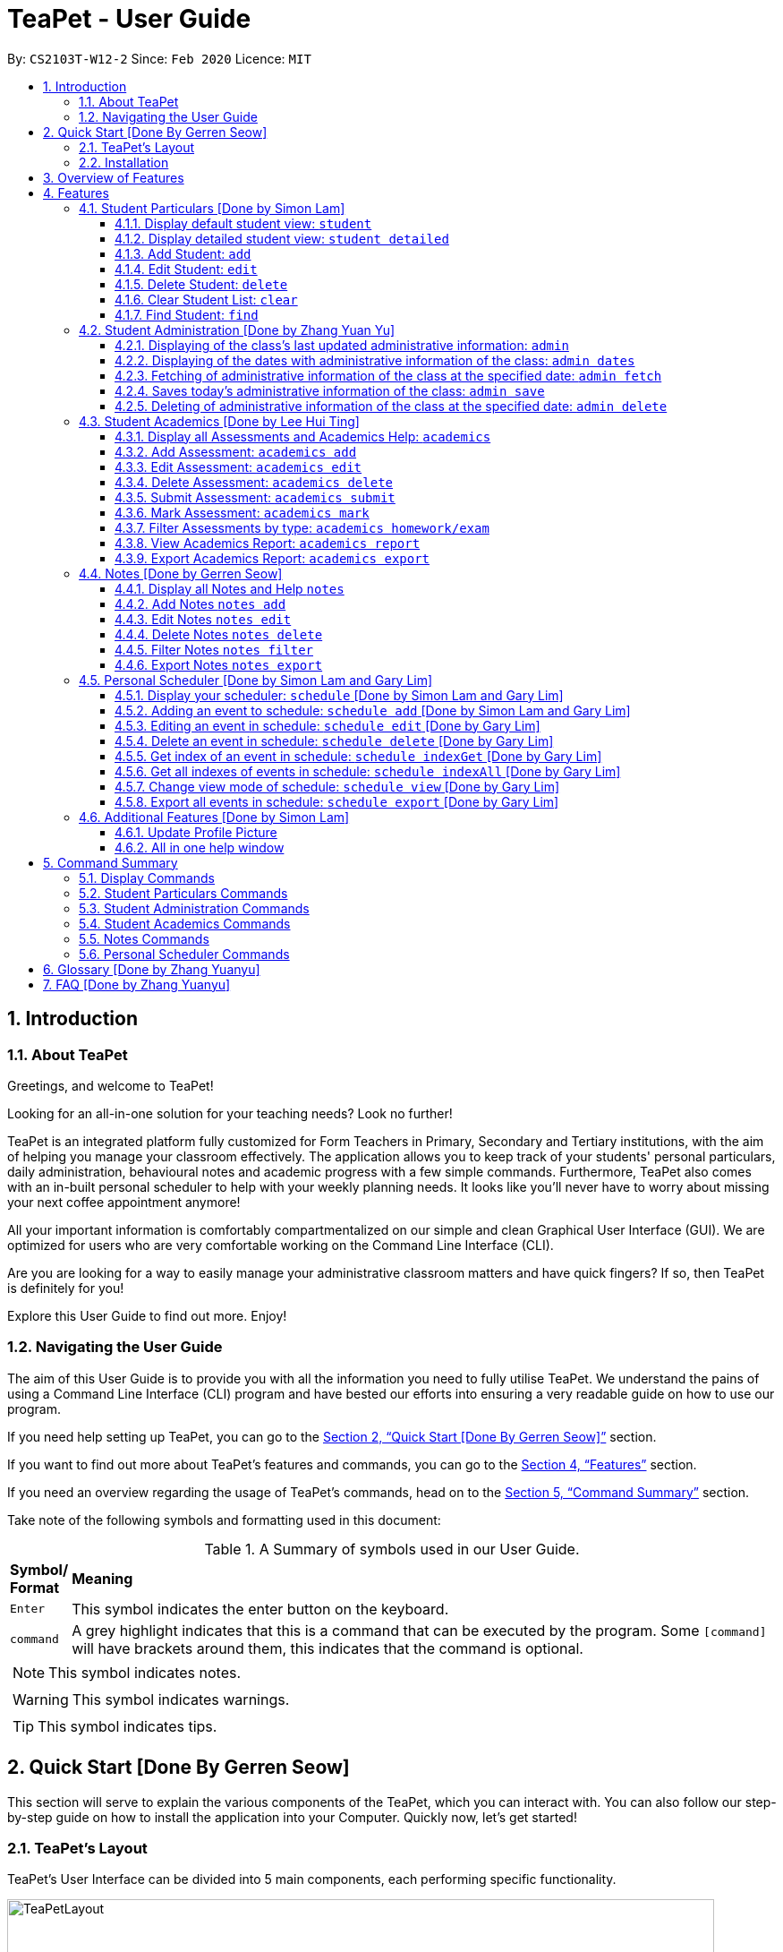 = TeaPet - User Guide
:site-section: UserGuide
:toclevels: 5
:toc:
:toc-title:
:toc-placement: preamble
:sectnums:
:imagesDir: images
:stylesDir: stylesheets
:xrefstyle: full
:experimental:
ifdef::env-github[]
:tip-caption: :bulb:
:note-caption: :information_source:
endif::[]
:repoURL: https://github.com/AY1920S2-CS2103T-W12-2/main/releases

By: `CS2103T-W12-2`      Since: `Feb 2020`      Licence: `MIT`
//tag::intro[]

== Introduction

=== About TeaPet
Greetings, and welcome to TeaPet!

Looking for an all-in-one solution for your teaching needs? Look no further!

TeaPet is an integrated platform fully customized for Form Teachers in Primary, Secondary and Tertiary institutions,
with the aim of helping you manage your classroom effectively. The application allows you to keep track of your students'
personal particulars, daily administration, behavioural notes and academic progress with a few simple commands. Furthermore,
TeaPet also comes with an in-built personal scheduler to help with your weekly planning needs. It looks like you'll never
have to worry about missing your next coffee appointment anymore!

All your important information is comfortably compartmentalized on our simple and clean Graphical User Interface (GUI). We are optimized for users who are very comfortable
working on the Command Line Interface (CLI).

Are you are looking for a way to easily manage your administrative classroom matters
and have quick fingers? If so, then TeaPet is definitely for you!

Explore this User Guide to find out more. Enjoy!

//@@author TheElectricBlender
//tag::navigate[]
=== Navigating the User Guide
The aim of this User Guide is to provide you with all the information you need to fully utilise TeaPet. We understand the pains of using a
Command Line Interface (CLI) program and have bested our efforts into ensuring a very readable guide on how to use our program.

If you need help setting up TeaPet, you can go to the <<QuickStart>> section.

If you want to find out more about TeaPet's features and commands, you can go to the <<Features>> section.

If you need an overview regarding the usage of TeaPet's commands, head on to the <<CommandSummary>> section.

Take note of the following symbols and formatting used in this document: +

[cols=".^, .^"]
[%autowidth.stretch]
.A Summary of symbols used in our User Guide.
|===
^|*Symbol/ +
Format* <|*Meaning*
^| kbd:[Enter] |[gray]#This symbol indicates the enter button on the keyboard.#
^|[gray]#`command`# |A grey highlight indicates that this is a command that can be executed by the program. Some
                     `[command]` will have brackets around them, this indicates that the command is optional.

2+.^a|  NOTE: This symbol indicates notes.
2+.^a|  WARNING: This symbol indicates warnings.
2+.^a|  TIP: This symbol indicates tips.

|===

//end::navigate[]


//@@author jerrenss
//tag::QuickStart[]
[[QuickStart]]
== Quick Start [Done By Gerren Seow]

This section will serve to explain the various components of the TeaPet, which you can interact with. You can also
follow our step-by-step guide on how to install the application into your Computer. Quickly now, let's get started!

=== TeaPet's Layout

TeaPet's User Interface can be divided into 5 main components, each performing specific functionality.

.User Interface of TeaPet
image::userguide/TeaPetLayout.png[width="790"]

. *Feature Tabs* +
These tabs display some of TeaPet features so that you tell easily which section of TeaPet you are in. There is a drop-down menu in each tab to select and perform various feature
functionality, if you intend to use your mouse instead of using the command line to access the features.

. *Main Panel* +
The main panel is the display window of Student List, Student Administration, Student Academics and Personal Schedule
information. Depending on which feature you are currently using, the main panel will display corresponding information.

. *Notes Panel* +
The notes panel is specifically used to displays all the notes stored in TeaPet.

. *Command Box* +
The command box is where you will be entering commands into TeaPet.

. *Result Display Box* +
The result display box is where TeaPet's server replies to every command input. Any success, error or information
messages will be displayed in this box.

=== Installation

The details below indicate the step-by-step process on getting started with TeaPet.

.  The Computer you are using should either be of _Windows_ or _Mac_ operating system.
.  Ensure you have Java 11 or above installed in your Computer.
.  Download the latest TeaPet.jar link:https://github.com/AY1920S2-CS2103T-W12-2/main/releases[here].
.  Copy the TeaPet.jar file to the folder you want to use as the root directory for TeaPet.
.  Double-click the file to start the app. The Graphical User Interface (GUI) should appear in a matter of seconds.
+
.Home View of TeaPet
image::Ui.png[width="790"]
+
.  Type the command in the command box and press kbd:[Enter] to execute it. +
For example,  typing *`help`* and pressing kbd:[Enter] will open the help window.
.  Some example commands you can try:

* **`student add`**`name/Kelvin Klein`
: adds a contact named Kelvin Klein to the class List
* `student delete 3` : deletes the 3rd student shown in the current list of students
* *`exit`* : exits the app

.  Refer to <<Features>> for details of each command.

TIP: If you have any questions, please check out our <<FAQ>> section.
//end::QuickStart[]


== Overview of Features
This section will provide you a brief overview of TeaPet's cool features and functionality for you to better familiarise yourself with TeaPet.

. **Manage your students easily**
.. Include student's particulars. e.g. address, contact number, next of kin (NOK).
.. Include administrative details of the students. e.g. attendance, temperature.

. **Manage your class academic progress easily**
.. Include students' grades for homework and examinations.
.. Easy to track progress using helpful tools. e.g. tables, export tools.

. **Add Notes to act as lightweight, digital reminders easily**
.. Include reminders for yourself to help you remember important information.
.. Search keywords in your notes.
.. Save the notes as administrative or behavioural.

. **Plan your schedule easily**
.. Create and manage your events with a single calendar.
.. View calendar at a glance.

. **Data is saved onto your hard disk automatically**
.. Any changes made will be saved onto your computer so you don't have to worry about data being lost.


[[Features]]
== Features
This section aims to provide you with in-depth details of TeaPet's main features, as well as how to
get started with them.

*TeaPet General Command Syntax:*

    Feature + Feature Function + Prefix/Field

    Examples of Feature: student, notes, academics
    Examples of Feature Function: add, edit, export
    Examples of Prefix/Field: name/Kelvin Klein, phone/9000 8000, att/Present
    Example of a Valid Command: student add name/Kelvin Klein

    Most commands have multiple Prefix/Field combinations to fill.
    Prefix/Field combinations with enclosing [] braces refers to it being OPTIONAL.


//@@author TheElectricBlender
//tag::particulars[]
[[particulars]]
=== Student Particulars [Done by Simon Lam]
TeaPet records down personal particulars of students such as address, contact number and Next of Kin (NOK) particulars.
Thereafter, you are able to view, update or delete those information of specific students when deemed necessary.

==== Display default student view: `student`

TeaPet syncs the images of students found in the image folder into the student list. More information about updating student
images can be found <<update-profile,here>>. TeaPet then displays a summarised list of the student details.

*Format:* `student`

*Expected Outcome:*

    The student list now displays DEFAULT details.
    [HELP ON STUDENT COMMANDS]
    1. Display detailed list: student detailed
    2. Add student: student add name/NAME [phone/PHONE] [email/EMAIL] [adr/ADDRESS] [temp/TEMPERATURE] [att/ATTENDANCE] [nok/NAME-RELATIONSHIP-PHONE] [tag/TAG]
    3. Edit student: student edit INDEX [name/NAME] [phone/PHONE] [email/EMAIL] [adr/ADDRESS] [temp/TEMPERATURE] [att/ATTENDANCE] [nok/NAME-RELATIONSHIP-PHONE] [tag/TAG]
    4. Delete student: student delete INDEX
    5. Find student: student find NAME

.After using `student` command
image::add_student.png[width="790]

==== Display detailed student view: `student detailed`

Displays a detailed version of the class list with all information.

*Format:* `student detailed`

*Expected Outcome:*

    The student list now displays ALL details.

.After using `student detailed` command
image::detailed_display.png[width="790]

[[AddStudent]]

==== Add Student: `add`

Adds a student into the student list.

*Format:*

    student add name/NAME [phone/PHONE] [email/EMAIL] [adr/ADDRESS] [temp/TEMPERATURE] [att/ATTENDANCE] [nok/NAME-RELATIONSHIP-PHONE] [tag/TAG]

* Adds a new student with the given attributes.
* The student name *cannot be empty*.

[NOTE]
The address of student is not restricted as it can be subjective to the student and teacher.

[NOTE]
Next-of-kin relationships allowed: Father, Mother, Sister, Brother, Grandfather, Grandmother

*Example:*

* `student add name/Jim phone/90045722 email/jim@example.com adr/Bishan St 13 Blk 154 #08-18 tag/monitor nok/James-Father-91234567
   temp/36.6 att/Present` +
Adds a student named Jim into the student list along with his details.

*Expected Outcome:*

   New student added: Jim Phone: 90045722 Email: jim@example.com Address: Bishan St 13 Blk 154 #08-18 Temperature: 36.6 Attendance: Present NextOfKin: James-Father-91234567 Tags: [monitor]

.After using `student add` command
image::add_student_jim.png[width="790]

==== Edit Student: `edit`

Edits personal details of students.

*Format:*

    student edit INDEX [name/NAME] [phone/PHONE] [email/EMAIL] [adr/ADDRESS] [temp/TEMPERATURE] [att/ATTENDANCE] [nok/NAME-RELATIONSHIP-PHONE] [tag/TAG]

*Example:*

* `student edit 1 phone/90023413` +
Edits the student phone number in index 1 to a new phone number.

*Expected Outcome:*

    Edited Student: Simon Lam Phone: 90023413 Email: simonlam@example.com Address: Blk 30 Geylang Street 29,
    #06-40 Temperature: 36.5 Attendance: Sick Remark:  Tags: [Sheares]


==== Delete Student: `delete`

Deletes the student and all his personal details from the student list.

*Format:*

    student delete INDEX

*Example:*

* `student delete 1` Deletes the student at index 1.

*Expected Outcome:*

    Deleted Student: Simon Lam Phone: 90023413 Email: simonlam@example.com Address: Blk 30 Geylang Street 29, #06-40 Temperature: 36.5 Attendance: Sick Remark:  Tags: [Sheares]

==== Clear Student List: `clear`

Clears all data from the student list.

*Format:*

    student clear

*Example:*

    `student clear` Deletes the entire student list

*Expected Outcome:*

    Student list has been cleared!

==== Find Student: `find`

Finds the student information from the student list and displays it.

*Format:*

    student find NAME

*Example:*

* `student find Simon` Finds the information a student named Simon.

*Expected Outcome:*

    1 students listed!

//end::particulars[]

//@@author Yuanyu97
//tag::admin[]
'''
[[admin]]
=== Student Administration [Done by Zhang Yuan Yu]
TeaPet's Class Administration feature is used to keep track of administrative details such as daily attendance and
temperature recordings.

==== Displaying of the class's last updated administrative information: `admin`
Shows the last updated administrative information in the student list.

*Format:*

    admin

*Expected Outcome:*

    The Student list now displays last updated ADMIN details.
    [HELP ON ADMIN COMMANDS]
    1. Save date: admin save
    2. Show dates: admin dates
    3. Delete date: admin delete YYYY-MM-DD
    4. Fetch date: admin fetch YYYY-MM-DD

.After using `admin` command
image::admin/adminDisplay.png[width="790]

==== Displaying of the dates with administrative information of the class: `admin dates`
Shows a list of dates that contains administrative information of the class.

*Format:*

    admin dates

*Expected Outcome:*

    List of dates with admin details of the class displayed!

.After using `admin dates` command
image::admin/adminDates.png[width=790]

==== Fetching of administrative information of the class at the specified date: `admin fetch`
Retrieves the administrative information of the class at the date provided.

*Format:*

    admin fetch DATE

[NOTE]
Date should be written in *YYYY-MM-DD* format. If date provided is not in data base, an error message will be shown.

*Example:*

* `admin fetch 2020-04-02` +
Retrieves the administrative information of the class at on April 2 2020.

*Expected Outcome:*

    Class admin details for Apr 2 2020 listed!

==== Saves today's administrative information of the class: `admin save`
Saves today's administrative information of the class.

*Format:*

    admin save

* Takes a screenshot of the most updated class administrative details and saves it as today's date.
* If the class administrative information has been saved before earlier on the same day, saving it again will result
duplicates, resulting in an error and an error message.
* If there are changes to the class administrative information today and you wish to save it again, you would have to
delete today's date from the list of dates and save it again.
* Old dates and their administrative details cannot be edited to prevent mutation of data.

*Example:*

* `admin save`: Saves the administrative information of the class with today's date, taking April 8 2020 as an example.

*Expected Outcome:*

    This admin list has been saved for Apr 8 2020

==== Deleting of administrative information of the class at the specified date: `admin delete`
Deletes the administrative information of the class at the specified date.

*Format:*

    admin delete DATE

[NOTE]
Date should be written in *YYYY-MM-DD* format. If date provided is not in data base, an error message will be shown.

*Example:*

* `admin delete 2020-04-08`: Deletes the administrative information of the class at on April 8 2020.

*Expected Outcome:*

    Admin list has been deleted for Apr 8 2020

//end::admin[]

//@@author tingalinga
//tag::academics[]

'''
[[acads]]
=== Student Academics [Done by Lee Hui Ting]
TeaPet's Class Progress Tracker is able to keep tabs on the class' academic progress. You will be able to store data of
every student's subject grades with this feature. Thereafter, there will be a csv file available for export displaying
the progress of individual students as well as the entire class.

==== Display all Assessments and Academics Help: `academics`

Shows all assessments in the academics list and a guide for academic commands.

*Format:*

    academics

*Expected Outcome:*

    The Academics tracks all your assessments and student submissions.
    [HELP ON ACADEMICS COMMANDS]
    1. Add assessment: academics add desc/ASSESSMENT_DESCRIPTION type/TYPE date/DATE
    2. Edit assessment: academics edit INDEX [desc/ASSESSMENT_DESCRIPTION] [type/TYPE] [date/DATE]
    3. Delete assessment: academics delete INDEX
    4. Submit assessment: academics submit INDEX [stu/STUDENT_NAME]...
    5. Mark assessment: academics mark INDEX [stu/STUDENT_NAME-SCORE]...
    6. Filter assessment BY TYPE: academics ASSESSMENT_TYPE (only homework or exam)
    7. View academics report: academics report
    8. Export academics report: academics export
    Type the following commands for more info!


.After using the `academics` command
image::academics-view.png[width="790]

==== Add Assessment: `academics add`

Adds an assessment into the academics list.

*Format:*

    academics add desc/ASSESSMENT_DESCRIPTION type/TYPE date/DATE

Adds a new assessment with the given attributes.
[NOTE]
The assessment description *cannot be empty*. Date should be written in *YYYY-MM-DD* format.

*Example:*

* `academics add desc/Math Graphs Homework type/homework date/2020-05-02` +
Adds an assessment "Math Graphs Homework" into the academics list along with its deadline.

*Expected Outcome:*

    Added assessment:
    Homework: Math Graphs Homework
    Due by: 2020-05-02


==== Edit Assessment: `academics edit`

Edits an assessment from the academics list.

*Format:*

    academics edit INDEX [desc/ASSESSMENT_DESCRIPTION] [type/TYPE] [date/DATE]

Edits the assessment with the given attributes.
[NOTE]
The assessment description *cannot be empty*. Date should be written in *YYYY-MM-DD* format.

*Example:*

* `academics edit 4 desc/Chemistry Compounds Assignment` +
Edits assessment in the academics list with the new description "Chemistry Compounds Assignment".

*Expected Outcome:*

    Edited Assessment:
    Homework: Chemistry Compounds Assignment
    Due by: 2020-04-30


==== Delete Assessment: `academics delete`

Deletes an assessment from the academics list.

*Format:*

    academics delete INDEX

Deletes the assessment with at the given index.
[NOTE]
Index should be a positive integer and be a valid index.

*Example:*

* `academics delete 5` Deletes the student at index 5.

*Expected Outcome:*

    Deleted Assessment:
    Homework: Chemistry Compounds Assignment
    Due by: 2020-04-30


==== Submit Assessment: `academics submit`

Submits student(s) work for a specific assessment.

*Format:*

    academics submit INDEX [stu/STUDENT_NAME]...

Submits work for the assessment with at the given index.
[NOTE]
Index should be a positive integer and be a valid index.

*Example:*

* `academics submit 3 stu/Freddy Zhang` +
Submits "Freddy Zhang" for the assessment at index 3.
* `academics submit 3 stu/Freddy Zhang stu/Gerren Seow` +
Submits "Freddy Zhang" and "Gerren Seow" for the assessment at index 3.

*Expected Outcome:*

    Academics submitted following submissions:
    Freddy Zhang
    Gerren Seow


==== Mark Assessment: `academics mark`

Marks student(s) work for a specific assessment.

*Format:*

    academics mark INDEX [stu/STUDENT_NAME-SCORE]...

Marks work for the assessment with at the given index.
[NOTE]
Index should be a positive integer and be a valid index.

*Example:*

* `academics mark 3 stu/Freddy Zhang` +
Marks "Freddy Zhang" for the assessment at index 3.
* `academics mark 3 stu/Freddy Zhang-90 stu/Gerren Seow-80` +
Marks "Freddy Zhang" and "Gerren Seow" for the assessment at index 3.

*Expected Outcome:*

    Academics marked following submissions:
    Gerren Seow: 80
    Freddy Zhang: 90


==== Filter Assessments by type: `academics homework/exam`

Filters assessment list by either homework or exam.

*Format:*

    academics ASSESSMENT_TYPE

*Example:*

* `academics homework`

*Expected Outcome:*

    Academics now displays all HOMEWORK assessments

*Example:*

* `academics exam`

*Expected Outcome:*

    Academics now displays all EXAM assessments

.After using the `academics exam` command
image::academics-exam-view.png[width="790]


==== View Academics Report: `academics report`

Generates an academic report for each assessment.

*Format:*

    academics report

*Expected Outcome:*

    Academics now displays the report of each assessment.

.After using the `academics report` command
image::academics-report-view.png[width="790]

==== Export Academics Report: `academics export`

Exports the academic report into a csv file.

*Format:*

    academics export

* Academics report will be exported to a .csv file format, which is located in the data folder in the same directory.
The file is named "studentAcademics.csv".

*Expected Outcome:*

    Academics are exported to studentAcademics.csv in the data folder.


//end::academics[]


//@@author jerrenss
//tag::Notes[]

'''
[[notes]]
=== Notes [Done by Gerren Seow]
TeaPet's Notes feature performs like the ones we all use in our everyday lives, aiming to help form teachers keep
track of important information of their students spontaneously. This feature allows you to label each note with
different priority to better manage tasks. Every note is specifically tagged to a student, such you will be able to
better keep track of the stakeholder and information.



==== Display all Notes and Help `notes`

Shows all notes currently stored in TeaPet, and displays help on the usage of this feature.

*Format:*

    notes

*Expected Outcome:*

    The Column on the right displays all your notes.
    [HELP ON NOTES COMMANDS]
    1. Display all Notes: notes
    2. Add Note: notes add name/STUDENT_NAME cont/CONTENT pr/PRIORITY
    3. Edit Note: notes edit INDEX [name/UPDATED_STUDENT_NAME] [cont/UPDATED_CONTENT] [pr/UPDATED_PRIORITY]
    4. Delete Note: notes delete INDEX
    5. Filter Search Notes: notes filter KEYWORD(S)
    6. Export Notes: notes export

.After using the `notes` command
image::userguide/notesfeature/notesDisplay.png[width="790]


==== Add Notes `notes add`

Adds a note into TeaPet.

*Format:*

    notes add name/STUDENT_NAME cont/CONTENT pr/PRIORITY

* Create and add a new note with the following fields.
* An automatic timestamp is generated for each note added.

[NOTE]
*None* of the fields can be empty. Priority must either be *LOW*, *MEDIUM* or *HIGH*.

[NOTE]
Student's name (case-sensitive) indicated in the name field must be already *present* in the class-list. Please refer to
<<AddStudent, Section 4.1.3, "Add Student">> should you need help on adding a student.

*Example:*

* `notes add name/Freddy Zhang cont/Reminder to inform his parents about Freddy's exemplary behaviour. pr/LOW` +
Adds a note for student "Freddy Zhang" into the list of notes, together with content and priority.

*Expected Outcome:*

    New Student Note added! Wonderful!
    [NOTE]
    Student: Freddy Zhang
    Content: Reminder to inform his parents about Freddy’s exemplary behaviour.
    Priority: LOW

.After using the `notes add` command
image::userguide/notesfeature/notesAdd.png[width="790"]

==== Edit Notes `notes edit`

Edits a note in TeaPet.

*Format:*

    notes edit INDEX [name/UPDATED_STUDENT_NAME] [cont/UPDATED_CONTENT] [pr/UPDATED_PRIORITY]

* Edits a current note in the list by index. Index chosen must be an integer within the total number of notes.

[NOTE]
*At least 1* of the three prefix fields must be indicated. Priority must either be *LOW*, *MEDIUM* or *HIGH*.

[NOTE]
Updated student's name (case-sensitive) indicated in the name field must be already *present* in the class-list. Please refer to
<<AddStudent, Section 4.1.3, "Add Student">> should you need help on adding a student.

*Example:*

* `notes edit 4 cont/Reminder to inform his parents about Freddy's exemplary behaviour TONIGHT. pr/HIGH` +
Edits a note for student "Freddy Zhang" in the list of notes, together with updated content and updated priority.

*Expected Outcome:*

    Student's Note Edited. Wonderful!
    [NOTE]
    Student: Freddy Zhang
    Content: Reminder to inform his parents about Freddy’s exemplary behaviour TONIGHT.
    Priority: HIGH

.After using the `notes edit` command
image::userguide/notesfeature/notesEdit.png[width="790]

==== Delete Notes `notes delete`

Deletes a note in TeaPet.

*Format:*

    notes delete INDEX

* Deletes a current note in the list by index. Index must be an integer within the total number of notes.


*Example:*

* `notes delete 4` +
Deletes the 4th note in the list. In this example, the note is the one we created for student "Freddy Zhang".

*Expected Outcome:*

    Student Note deleted.
    [NOTE]
    Student: Freddy Zhang
    Content: Reminder to inform his parents about Freddy’s exemplary behaviour TONIGHT.
    Priority: HIGH

==== Filter Notes `notes filter`

Displays a list of filtered notes based on specific keywords.

*Format:*

    notes filter KEYWORD(S)

* Filters the list of notes based on the presence of keywords given.
* This notes filter feature will perform a comparison of *name of student*, *content*, *priority* and *timestamp*
of the notes.
* Filtering is done based on character match, not full-word match.

*Example 1:*

* `notes filter low` +
Displays only notes with the keyword "low" present.

*Expected Outcome:*

    Displaying Notes with Keywords: [low]

.After using the `notes filter low` command
image::userguide/notesfeature/notesFilter.png[width="790]


*Example 2:*

* `notes filter high 29` +
Displays only notes with the keyword "high" and "29" present.

*Expected Outcome:*

    Displaying Notes with Keywords: [high, 29]


==== Export Notes `notes export`

Exports all notes in TeaPet into a .csv file.

*Format:*

    notes export

* Exports all notes into studentNotes.csv, which can be located in the *data* folder of the same directory as the
TeaPet application.
* The .csv file's column headers are Student, Priority, DateTime and Content, in that order.

*Example:*

* `notes export` +

*Expected Outcome:*

   Notes are exported to studentNotes.csv in the data folder

'''
//end::Notes[]

//@@author TheElectricBlender
//tag::scheduler-A[]

[[schedulerA]]
=== Personal Scheduler [Done by Simon Lam and Gary Lim]
TeaPet's Personal Scheduler allows you to record down your events for the week, which will be
sorted according to date and time. You will then be able to easily view your schedule as you need it.

==== Display your scheduler: `schedule` [Done by Simon Lam and Gary Lim]

Displays your schedule in this current week.

*Format:* `schedule`

*Expected Outcome:*

    This is your schedule for the week
    Schedule helps you to keep track of your events.
    [HELP ON SCHEDULE COMMANDS]
    add event: schedule add eventName/EVENT_DESCRIPTION startDateTime/YYYY-MM-DDTHH:MM endDateTime/YYYY-MM-DDTHH:MM recur/RECUR_DESCRIPTION color/COLOR_CODE
    edit event: schedule edit INDEX [eventName/EVENT_DESCRIPTION] [startDateTime/YYYY-MM-DDTHH:MM] [endDateTime/YYYY-MM-DDTHH:MM] [recur/RECUR_DESCRIPTION] [color/COLOR_CODE]
    delete event: schedule delete INDEX
    get index of a event: schedule indexGet/EVENT_DESCRIPTION
    get all indexes of events in schedule: schedule indexAll
    change view mode of schedule: schedule view mode/SCHEDULE_MODE date/YYYY-MM-DD
    export schedule: schedule export
    Type the following commands for more info!


.After using `schedule` command
image::display_schedule.png[width="790"]


==== Adding an event to schedule: `schedule add` [Done by Simon Lam and Gary Lim]

Adds an event to your personal scheduler.

*Format:* `schedule add eventName/EVENT_DESCRIPTION startDateTime/START_DATETIME endDateTime/END_DATETIME recur/RECUR_DESCRIPTION color/COLOR_CODE`

NOTE: The format of startDateTime and endDateTime is in YYYY-MM-DDThh:mm format, where time is in the 24-hour format. +
Example: 7th April 2020 10AM will be 2020-04-07T10:00

NOTE: RECUR_DESCRIPTION can only be either of these: `none`, `daily` or `weekly`.

NOTE: Events which are further away in the future have a darker color code. This is intentional.

NOTE: The prefixes are meant to be longer due the the emphasis on clarity as there are other features in this application
which uses similar prefixes as well.

TIP: COLOR_CODE is from 0 to 23 inclusive. +

[[colourcode]]
.Color code for TeaPet's calendar
image::color_code.png[width="790"]

{nbsp} +

Example:

* *Non-Recurring Event* `schedule add eventName/Teachers Meeting startDateTime/2020-04-02T08:00
                         endDateTime/2020-04-07T10:00 recur/none color/21`

Creates an event in the schedule with the description "Teachers Meeting" from "2nd Apr 2020, 0800" to "7th Apr 2020, 1000" with "no recurrence"
and a color group of "21".

.Adding an event to the schedule
image::schedule_add.png[width="790"]

[[schedulerA]]

//end::scheduler-A[]


==== Editing an event in schedule: `schedule edit` [Done by Gary Lim]

Edits an event in your personal scheduler.

*Format:* `schedule edit INDEX [eventName/EVENT_DESCRIPTION] [startDateTime/START_DATETIME] [endDateTime/END_DATETIME] [recur/RECUR_DESCRIPTION] [color/COLOR_CODE]`

NOTE: INDEX is the index of the event that you wish to edit. This can be obtained using the indexGet Command. More details <<indexGet,here>>

NOTE: INDEX should be a positive integer and be a valid index.

NOTE: You must edit at least *1* field. The rest of the fields are optional.

NOTE: The format of startDateTime and endDateTime is in YYYY-MM-DDThh:mm format, where time is in the 24-hour format. +
Example: 7th April 2020 10AM will be 2020-04-07T10:00

NOTE: RECUR_DESCRIPTION can only be either of these: `none`, `daily` or `weekly`.

NOTE: Events which are further away in the future have a darker color code. This is intentional.

NOTE: The prefixes are meant to be longer due the the emphasis on clarity as there are other features in this application
which uses similar prefixes as well.

TIP: Use the indexGet/indexAll Command to check the index of the event before you edit to ensure you always correctly edit events.

TIP: COLOR_CODE is from 0 to 23 inclusive. <<colourcode, Refer here for the colour codes>>

{nbsp} +

Example:

*  `schedule edit 2 eventName/Teachers Meeting` +
Edits event with index 2 in the schedule to the new description "Teachers Meeting".

*Expected Outcome:*

        Successfully edited Event 2 into: Event Name: Teachers Meeting , Start DateTime: 2020-04-02T08:00 , End DateTime: 2020-04-07T10:00

==== Delete an event in schedule: `schedule delete` [Done by Gary Lim]

Deletes an event in your personal scheduler.

*Format:* `schedule delete INDEX`

NOTE: INDEX is the index of the event that you wish to delete. This can be obtained using the indexGet Command. More details <<indexGet,here>>

NOTE: INDEX should be a positive integer and be a valid index.

TIP: Use the indexGet/indexAll Command to check the index of the event before you delete to ensure you always correctly delete events.

Example:

*  `schedule delete 2` +
Deletes event with index 2 in the schedule.

*Expected Outcome:*

        Deleted Event: Event Name: Teachers Meeting , Start DateTime: 2020-04-02T08:00 , End DateTime: 2020-04-07T10:00

[[indexGet]]

==== Get index of an event in schedule: `schedule indexGet` [Done by Gary Lim]

Get the index of an event in your personal scheduler.

*Format:* `schedule indexGet/EVENT_DESCRIPTION`

NOTE: EVENT_DESCRIPTION is the name of the event. +
 In the unlikely event that you mistype the EVENT_DESCRIPTION, our smart application will
help you find the closest matching event to the EVENT_DESCRIPTION that you entered.

NOTE: Index is used to identify events and help you edit and delete events.

Example:

*  `schedule indexGet/consult` +
Gets the index of the event with the EVENT_DESCRIPTION "consult".

*Expected Outcome:*

    Could not find specified event. This is the closest event we can find based on what you've entered:
    Index: 5 - Event Name: Consultation , Start DateTime: 2020-03-30T08:00 , End DateTime: 2020-03-30T10:00

Example 2 :

*  `schedule indexGet/consultation` +
Gets the index of the event with the EVENT_DESCRIPTION "consultation".

*Expected Outcome:*

    Event found:
    Index: 5 - Event Name: Consultation , Start DateTime: 2020-03-30T08:00 , End DateTime: 2020-03-30T10:00


==== Get all indexes of events in schedule: `schedule indexAll` [Done by Gary Lim]

Get all indexes of your events in your personal scheduler.

*Format:* `schedule indexAll`

NOTE: Index is used to identify events and help you edit and delete events.

Example:

*  `schedule indexAll` +
Gets all indexes of all events currently in your schedule.

*Expected Outcome:*

   These are all the events in your scheduler:
    Index: 1 - Event Name: Consultation , Start DateTime: 2020-03-30T08:00 , End DateTime: 2020-03-30T10:00
    Index: 2 - Event Name: Consultation , Start DateTime: 2020-04-10T08:00 , End DateTime: 2020-04-10T10:00
    Index: 3 - Event Name: Family Dinner , Start DateTime: 2020-03-30T19:00 , End DateTime: 2020-03-30T20:00

==== Change view mode of schedule: `schedule view` [Done by Gary Lim]

Change the view mode of your Personal Schedule as how you need it.

*Format:* `schedule view mode/SCHEDULE_MODE date/YYYY-MM-DD`

NOTE: SCHEDULE_MODE can only be of these: `daily` or `weekly`.

NOTE: Date is in YYYY-MM-DD format.

TIP: Change the view mode to `daily` to help you see all the events you have on that day!

Example:

*  `schedule view mode/daily date/2020-04-12` +
View all the events you have on "12th Apr 2020".

*Expected Outcome:*

    Showing your daily schedule on reference date 2020-04-12

==== Export all events in schedule: `schedule export` [Done by Gary Lim]

Exports all events currently in schedule into a ".ics" file.
The _.ics_ file type can easily be used with Google Calendar and other calendar applications.

*Format:* `schedule export`

NOTE: The file will be exported into the data folder with the file name "mySchedule.ics". Every export command run replaces the existing file.


Example:

*  `schedule export' +
Exports all your events into the data folder with the file name "mySchedule.ics".

*Expected Outcome:*

    Schedule is exported to mySchedule.ics in the data folder

'''




//@@author TheElectricBlender
//tag::additional-features[]

=== Additional Features [Done by Simon Lam]
//tag::updateprofile[]

[[update-profile]]
==== Update Profile Picture
TeaPet's student list allows you to upload image of your students into your application.
The following steps will help you upload photos of your students into the student list.

*Step 1*. Locate the image folder. It is in the root directory folder!

.Location of image folder
image::locating_image_folder.png[width="790"]

{nbsp} +

*Step 2*. Open the image folder and drag the image of your student into the folder.

NOTE: The filename of your image must of this format: +
1. Filename of the image must be the same as the student. +
4. File is in .png format. +
For example, a student with name *Simon Lam* must have a image file with name *Simon Lam* in .png format.

TIP: For ideal optimization of the image, its dimensions for its length and width should be roughly equal.

.Dragging png file into image folder
image::images_in_folder.png[width="790"]

{nbsp} +

*Step 3*. Type in the `student` command in the user interface. TeaPet will update the images and
now you can see pictures of your students in your student list!

[WARNING]
Editing the name of the student will change the student image back to the default image. To solve this, you have to edit
the png file in the Image folder as well after you edit the name of the student and then enter the `student` command.

.Before using the student command
image::before_picture_upload.png[width="790]

{nbsp} +

.After using the student command
image::after_picture_upload.png[width="790]

[[update-profile]]

==== All in one help window

Suppose you are lost and you need help regarding the many commands in TeaPet, you can easily type in `help` or simply
press your `F1` key to bring up this user guide!

*Format:* `help`

*Expected Outcome:*

    Opened help window.

.Displayed help window
image::help_window.png[width="790]

[[additional-features]]

//end::additional-features[]

[[CommandSummary]]
== Command Summary
This section provides a summary on all of the commands that we use in TeaPet.

=== Display Commands
Here are the default commands available for use. They do not require prefixes.

[cols="10%, 45%, 45%"]
.Default commands of TeaPet.
|===
|*Command*|*Format*|*Expected outcome*
|`help`|`help`|Opens up the User Guide
|`exit`|`exit`|Safely exits the application
|`student`|`student`|Displays the student list
|`admin`|`admin`|Displays all administrative details of the class
|`academics`|`academics`|Displays all academic records of the class
|`notes`|`notes`|Displays all notes of the class
|`schedule`|`schedule`|Displays your personal schedule

|===

//@@author Yuanyu97
//tag::commands[]

=== Student Particulars Commands
Here are the commands to manage students. They require the prefix `student`.

[cols="10%, 45%, 45%"]
.Student commands of TeaPet
|===
|*Command*|*Format*|*Expected outcome*
|`student detailed`|`student detailed`|Displays the detailed details of the class
|`student add`|`student add name/NAME [phone/PHONE] [email/EMAIL] [adr/ADDRESS] [nok/NOK] [temp/TEMPERATURE]
[att/ATTENDANCE]`|Adds a student into the class with the respective particulars
|`student edit`|`student edit INDEX [phone/PHONE] [email/EMAIL] [adr/ADDRESS] [nok/NOK] [temp/TEMPERATURE]
[att/ATTENDANCE]`|Edits the student at the index with the respective particulars
|`student delete`|`student delete INDEX`|Deletes the student at the index
|`student clear`|`student clear`|Deletes the entire class list
|`student find`|`student find KEYWORD`|Searches through the class list and filter students whose names have the
specified KEYWORD
|===
[[particulars-summary]]

=== Student Administration Commands
Here are the commands to manage student administration. They require the prefix `admin`.

[cols="10%, 45%, 45%"]
.Student Administration commands of TeaPet
|===
|*Command*|*Format*|*Expected outcome*
|`admin dates`|`admin dates`|Shows the dates with admin information of the class
|`admin save`|`admin save`|Saves the most updated administrative information of the class as today's date
|`admin fetch`|`academics fetch DATE`|Fetches the administrative information of the class at the specified date
|`admin delete`|`admin delete DATE`|Deletes the administrative information of the class at the specified date
|===
//end::commands[]

//@@author tingalinga
//tag::academics-commands[]

=== Student Academics Commands
Here are the commands to manage student academics. They require the prefix `academics`.

[cols="10%, 50%, 40%"]
.Student Academics commands of TeaPet.
|===
|*Command*|*Format*|*Expected outcome*
|`academics add`|`academics add desc/DESCRIPTION type/TYPE date/DATE`|Adds an assessment into the academics list
|`academics edit`|`academics edit INDEX [desc/DESCRIPTION] [type/TYPE] [date/DATE]`|Edits an assessment in the academics list
|`academics delete`|`academics delete INDEX`|Deletes the assessment at the given index
|`academics submit`|`academics submit INDEX [stu/STUDENT_NAME]...`|Submits student(s) work for the assessment at the given index
|`academics mark`|`academics mark INDEX [stu/STUDENT_NAME-SCORE]...`|Marks student(s) work and stores the scores for the assessment at the given index
|`academics filter`|`academics homework/exam`|Displays either all homework or exam assessments in the academics list
|`academics report`|`academics report`|Displays the report for all assessments
|`academics export`|`academics export`|Exports the academics report into a .csv file
|===

//end::academics-commands[]

//@@author jerrenss
//tag::NotesSummary[]
=== Notes Commands
Here are the commands to manage notes. They require the prefix `notes`.

[cols="10%, 45%, 45%"]
.Notes commands of TeaPet
|===
|*Command*|*Format*|*Expected outcome*
|`notes add`| `notes add name/STUDENT_NAME cont/CONTENT pr/PRIORITY`| Adds a note into TeaPet
|`notes edit`|`notes edit INDEX [name/UPDATED_STUDENT_NAME] [cont/UPDATED_CONTENT] [pr/UPDATED_PRIORITY]`| Edits a note in TeaPet.
|`notes delete`| `notes delete INDEX`| Deletes a note in TeaPet.
|`notes filter`|`notes filter KEYWORD(S)`| Displays a list of filtered notes based on presence of keywords.
|`notes export`|`notes export`| Exports all notes in TeaPet into a .csv file
|===
//end::NotesSummary[]

//@@author TheElectricBlender
//tag::ScheduleSummary[]
=== Personal Scheduler Commands
Here are the commands to manage scheduler. They require the prefix `schedule`.

[cols="10%, 45%, 45%"]
.Personal Scheduler commands of TeaPet
|===
|*Command*|*Format*|*Expected outcome*
|`schedule edit`|`schedule edit 2 eventName/Teachers Meeting`|Edits an event in your personal scheduler.
|`schedule add`|`schedule add eventName/EVENT_DESCRIPTION startDateTime/YYYY-MM-DDTHH:MM endDateTime/YYYY-MM-DDTHH:MM recur/RECUR_DESCRIPTION color/COLOR_CODE`|Adds an event into the scheduler.
|`schedule delete`|`schedule delete INDEX`|Deletes an event in your personal scheduler.
|`schedule indexGet`|`schedule indexGet/EVENT_DESCRIPTION`|Get the index of an event in your personal scheduler.
|`schedule indexAll`|`schedule indexAll`|Get all indexes of your events in your personal scheduler.
|`schedule view`|`schedule view mode/SCHEDULE_MODE date/YYYY-MM-DD`|Change the view mode of your Personal Schedule as how you need it.
|`schedule export`|`schedule export`|Exports all events currently in schedule into a ".ics" file. The .ics file type can easily be used with Google Calendar and other calendar applications.
|===
//end::ScheduleSummary[]

//@@author Yuanyu97
//tag::glossary[]
[[Glossary]]
== Glossary [Done by Zhang Yuanyu]
The table below provides the prefixes used in certain commands. The definitions are provided for you to reference easier and
 have a better understanding  of what they do.

[[command_prefix]]
.Command Prefix
|===
|Prefix |Attributes |Used in the following Command(s)

|name/
|Name of student
|<<particulars, Student Particulars>>, <<notes, Notes>>

|phone/
|Phone number
|<<particulars, Student Particulars>>

|email/
|Email address
|<<particulars, Student Particulars>>

|adr/
|Address
|<<particulars, Student Particulars>>

|tag/
|Tag
|<<particulars, Student Particulars>>

|nok/
|Next of Kin details
|<<particulars, Student Particulars>>

|temp/
|Temperature
|<<particulars, Student Particulars>>

|att/
|Attendance
|<<particulars, Student Particulars>>

|stu/
|Student name and score obtained
|<<acads, Student Academcis>>

|desc/
|Assessment description
|<<acads, Student Academcis>>

|type/
|Assessment type
|<<acads, Student Academcis>>

|date/
|Date
|<<acads, Student Academcis>>, <<scheduler, Personal Scheduler>>

|eventName/
|Event name
|<<scheduler, Personal Scheduler>>

|startDateTime/
|Starting date and time of event
|<<scheduler, Personal Scheduler>>

|endDateTime/
|Ending date and time of event
|<<scheduler, Personal Scheduler>>

|recur/
|Recurring type
|<<scheduler, Personal Scheduler>>

|color/
|Color code
|<<scheduler, Personal Scheduler>>

|indexGet/
|Get index of event
|<<scheduler, Personal Scheduler>>

|mode/
|Event view mode
|<<scheduler, Personal Scheduler>>

|cont/
|Content of note
|<<notes, Notes>>

|pr/
|Note priority level
|<<notes, Notes>>
//end::glossary[]

//@@author Yuanyu97
//tag::faq[]
|===
[[FAQ]]
== FAQ [Done by Zhang Yuanyu]
This section will provide answers to all Frequently Asked Questions by our users.
[qanda]
How do I transfer my data to another Computer? ::
Install the app in the other computer and overwrite the empty data file it creates with the file that contains the data of your previous TeaPet folder.

How do I transfer the information in TeaPet to the co-form teacher? ::
Right now, TeaPet does not support the transfer of data, but the feature will be coming soon in the near future!

Why can't I see my personal schedule from a while back? ::
To see the schedule for a specific week, you could use the command `schedule view mode/weekly date/DATE`, where date is
one of the date in the week you are seeking for.

How do I retrieve back all the class list in TeaPet if I accidentally cleared all the content? ::
Right now TeaPet does not support a backup feature, hence it would be best if you do not accidentally use the clear
command. The backup feature will be coming soon in the near future!

TeaPet is not working on my computer. How do I fix it? ::
Ensure that your computer is running on Java 11 and not other versions. TeaPet does not support other versions of Java.

Sometimes the text size of TeaPet is too small. How do I fix it? ::
TeaPet runs best on full screen mode. Hence, it is strongly encouraged that you maximise the screen when using TeaPet for clarity.

Sometimes I forget the various commands to use, where can I find the list of commands? ::
You could view enter help tab by clicking F1, or by pressing the `help` button in the tabs section located at the top of TeaPet,
which will then lead you to this user guide to provide you with the help you need!

//end::faq[]

